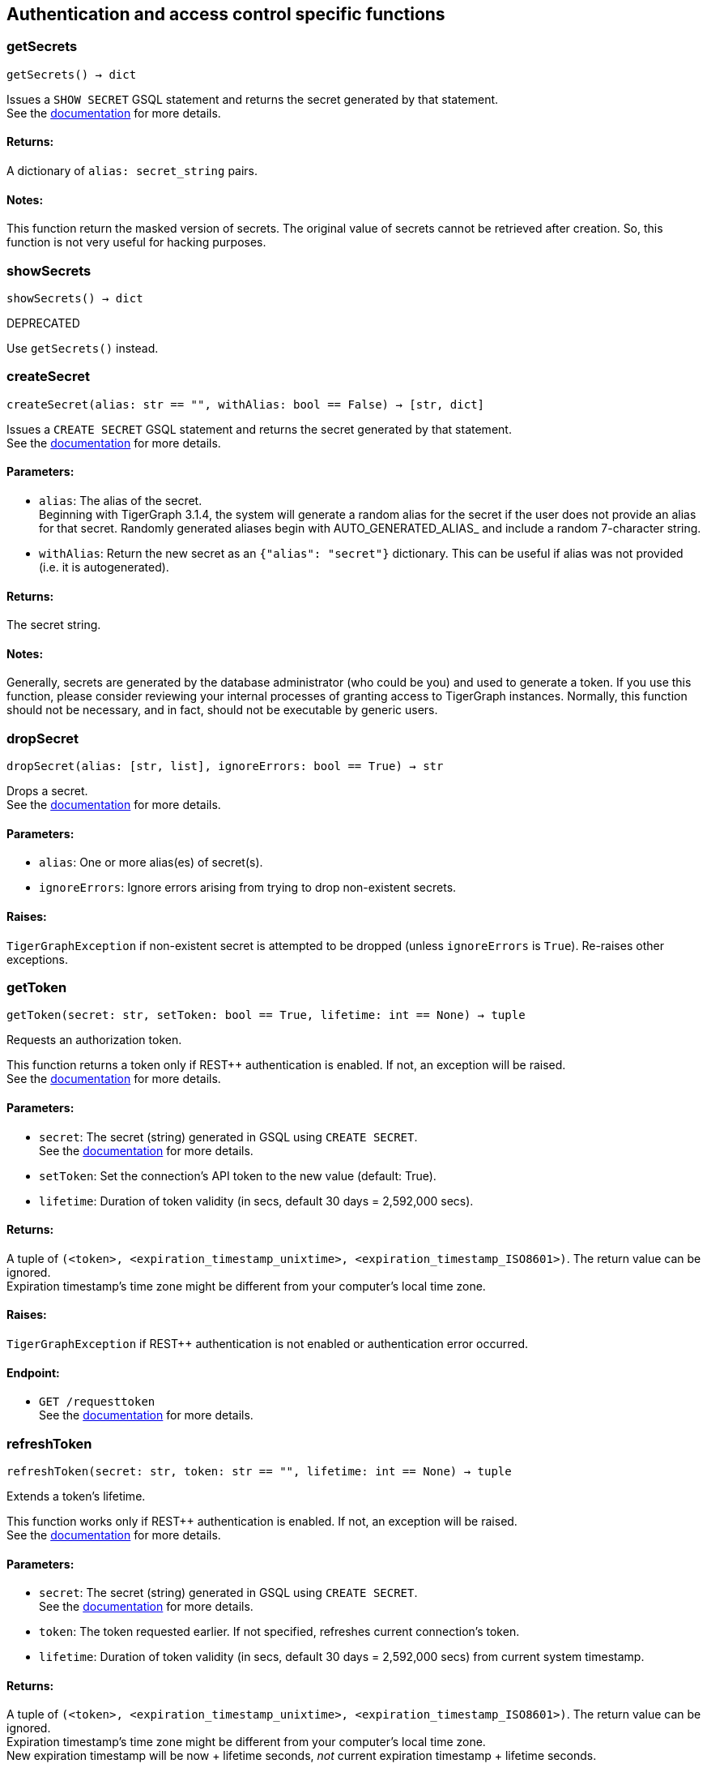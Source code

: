 == Authentication and access control specific functions

=== getSecrets
`getSecrets() -> dict`

Issues a `SHOW SECRET` GSQL statement and returns the secret generated by that
statement.
 +
See the https://docs.tigergraph.com/admin/admin-guide/user-access/managing-credentials#create-a-secret[documentation] for more details.

[discrete]
==== Returns:
A dictionary of `alias: secret_string` pairs.

[discrete]
==== Notes:
This function return the masked version of secrets. The original value of secrets cannot
be retrieved after creation. So, this function is not very useful for hacking purposes.


=== showSecrets
`showSecrets() -> dict`

DEPRECATED

Use `getSecrets()` instead.


=== createSecret
`createSecret(alias: str == "", withAlias: bool == False) -> [str, dict]`

Issues a `CREATE SECRET` GSQL statement and returns the secret generated by that statement.
 +
See the https://docs.tigergraph.com/admin/admin-guide/user-access/managing-credentials#create-a-secret[documentation] for more details.

[discrete]
==== Parameters:
* `alias`: The alias of the secret. +
Beginning with TigerGraph 3.1.4, the system will generate a random alias for the
secret if the user does not provide an alias for that secret. Randomly generated
aliases begin with AUTO_GENERATED_ALIAS_ and include a random 7-character string.
* `withAlias`: Return the new secret as an `{"alias": "secret"}` dictionary. This can be useful if
alias was not provided (i.e. it is autogenerated).

[discrete]
==== Returns:
The secret string.

[discrete]
==== Notes:
Generally, secrets are generated by the database administrator (who could be you) and
used to generate a token. If you use this function, please consider reviewing your
internal processes of granting access to TigerGraph instances. Normally, this function
should not be necessary, and in fact, should not be executable by generic users.


=== dropSecret
`dropSecret(alias: [str, list], ignoreErrors: bool == True) -> str`

Drops a secret.
 +
See the https://docs.tigergraph.com/tigergraph-server/current/user-access/managing-credentials#_drop_a_secret[documentation] for more details.


[discrete]
==== Parameters:
* `alias`: One or more alias(es) of secret(s).
* `ignoreErrors`: Ignore errors arising from trying to drop non-existent secrets.

[discrete]
==== Raises:
`TigerGraphException` if non-existent secret is attempted to be dropped (unless
`ignoreErrors` is `True`). Re-raises other exceptions.


=== getToken
`getToken(secret: str, setToken: bool == True, lifetime: int == None) -> tuple`

Requests an authorization token.

This function returns a token only if REST++ authentication is enabled. If not, an exception
will be raised.
 +
See the https://docs.tigergraph.com/admin/admin-guide/user-access-management/user-privileges-and-authentication#rest-authentication[documentation] for more details.

[discrete]
==== Parameters:
* `secret`: The secret (string) generated in GSQL using `CREATE SECRET`.
 +
See the https://docs.tigergraph.com/tigergraph-server/current/user-access/managing-credentials#_create_a_secret[documentation] for more details.
* `setToken`: Set the connection's API token to the new value (default: True).
* `lifetime`: Duration of token validity (in secs, default 30 days = 2,592,000 secs).

[discrete]
==== Returns:
A tuple of `(<token>, <expiration_timestamp_unixtime>, <expiration_timestamp_ISO8601>)`.
The return value can be ignored. +
Expiration timestamp's time zone might be different from your computer's local time zone.

[discrete]
==== Raises:
`TigerGraphException` if REST++ authentication is not enabled or authentication error
occurred.

[discrete]
==== Endpoint:
- `GET /requesttoken`
 +
See the https://docs.tigergraph.com/tigergraph-server/current/api/built-in-endpoints#_request_a_token[documentation] for more details.


=== refreshToken
`refreshToken(secret: str, token: str == "", lifetime: int == None) -> tuple`

Extends a token's lifetime.

This function works only if REST++ authentication is enabled. If not, an exception will be
raised.
 +
See the https://docs.tigergraph.com/admin/admin-guide/user-access-management/user-privileges-and-authentication#rest-authentication[documentation] for more details.

[discrete]
==== Parameters:
* `secret`: The secret (string) generated in GSQL using `CREATE SECRET`.
 +
See the https://docs.tigergraph.com/tigergraph-server/current/user-access/managing-credentials#_create_a_secret[documentation] for more details.
* `token`: The token requested earlier. If not specified, refreshes current connection's token.
* `lifetime`: Duration of token validity (in secs, default 30 days = 2,592,000 secs) from current
system timestamp.

[discrete]
==== Returns:
A tuple of `(<token>, <expiration_timestamp_unixtime>, <expiration_timestamp_ISO8601>)`.
The return value can be ignored. +
Expiration timestamp's time zone might be different from your computer's local time
zone. +
New expiration timestamp will be now + lifetime seconds, _not_ current expiration
timestamp + lifetime seconds.

[discrete]
==== Raises:
`TigerGraphException` if REST++ authentication is not enabled or authentication error
occurred, e.g. specified token does not exists.

Note:

[discrete]
==== Endpoint:
- `PUT /requesttoken`
 +
See the https://docs.tigergraph.com/tigergraph-server/current/api/built-in-endpoints#_refresh_a_token[documentation] for more details.


=== deleteToken
`deleteToken(secret, token == None, skipNA == True) -> bool`

Deletes a token.

This function works only if REST++ authentication is enabled. If not, an exception will be
raised.
 +
See the https://docs.tigergraph.com/tigergraph-server/current/user-access/enabling-user-authentication#_enable_restpp_authentication[documentation] for more details.

[discrete]
==== Parameters:
* `secret`: The secret (string) generated in GSQL using `CREATE SECRET`.
 +
See the https://docs.tigergraph.com/tigergraph-server/current/user-access/managing-credentials#_create_a_secret[documentation] for more details.
* `token`: The token requested earlier. If not specified, deletes current connection's token,
so be careful.
* `skipNA`: Don't raise exception if specified token does not exist.

[discrete]
==== Returns:
`True`, if deletion was successful, or token did not exist but `skipNA` was `True`.

[discrete]
==== Raises:
`TigerGraphException` if REST++ authentication is not enabled or authentication error
occurred, e.g. specified token does not exists.

[discrete]
==== Endpoint:
- `DELETE /requesttoken`
 +
See the https://docs.tigergraph.com/tigergraph-server/current/api/built-in-endpoints#_delete_a_token[documentation] for more details.


